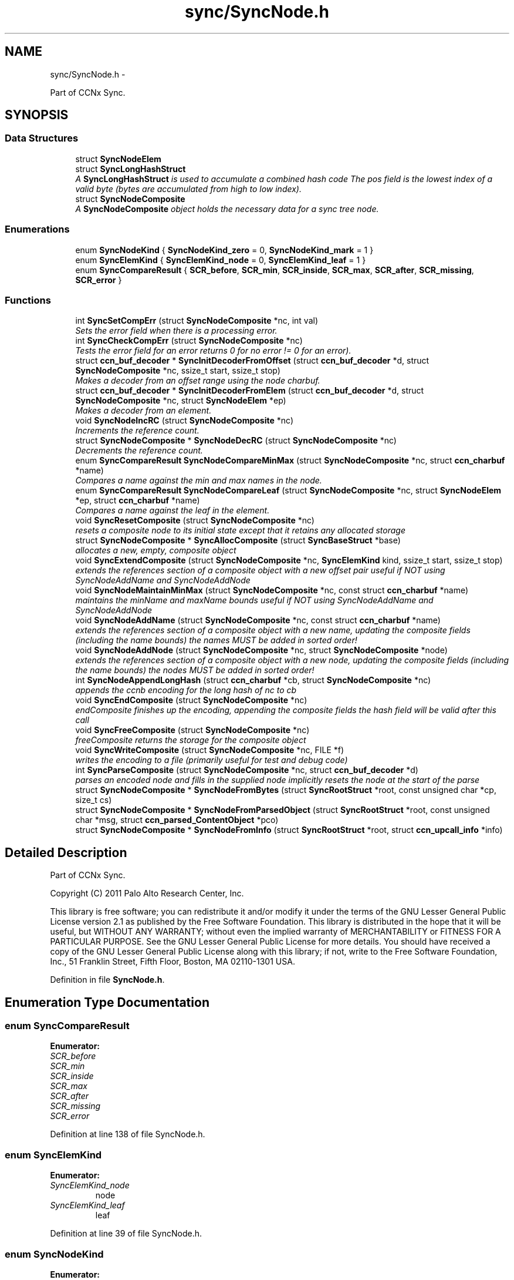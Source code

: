 .TH "sync/SyncNode.h" 3 "19 May 2013" "Version 0.7.2" "Content-Centric Networking in C" \" -*- nroff -*-
.ad l
.nh
.SH NAME
sync/SyncNode.h \- 
.PP
Part of CCNx Sync.  

.SH SYNOPSIS
.br
.PP
.SS "Data Structures"

.in +1c
.ti -1c
.RI "struct \fBSyncNodeElem\fP"
.br
.ti -1c
.RI "struct \fBSyncLongHashStruct\fP"
.br
.RI "\fIA \fBSyncLongHashStruct\fP is used to accumulate a combined hash code The pos field is the lowest index of a valid byte (bytes are accumulated from high to low index). \fP"
.ti -1c
.RI "struct \fBSyncNodeComposite\fP"
.br
.RI "\fIA \fBSyncNodeComposite\fP object holds the necessary data for a sync tree node. \fP"
.in -1c
.SS "Enumerations"

.in +1c
.ti -1c
.RI "enum \fBSyncNodeKind\fP { \fBSyncNodeKind_zero\fP =  0, \fBSyncNodeKind_mark\fP =  1 }"
.br
.ti -1c
.RI "enum \fBSyncElemKind\fP { \fBSyncElemKind_node\fP =  0, \fBSyncElemKind_leaf\fP =  1 }"
.br
.ti -1c
.RI "enum \fBSyncCompareResult\fP { \fBSCR_before\fP, \fBSCR_min\fP, \fBSCR_inside\fP, \fBSCR_max\fP, \fBSCR_after\fP, \fBSCR_missing\fP, \fBSCR_error\fP }"
.br
.in -1c
.SS "Functions"

.in +1c
.ti -1c
.RI "int \fBSyncSetCompErr\fP (struct \fBSyncNodeComposite\fP *nc, int val)"
.br
.RI "\fISets the error field when there is a processing error. \fP"
.ti -1c
.RI "int \fBSyncCheckCompErr\fP (struct \fBSyncNodeComposite\fP *nc)"
.br
.RI "\fITests the error field for an error returns 0 for no error != 0 for an error). \fP"
.ti -1c
.RI "struct \fBccn_buf_decoder\fP * \fBSyncInitDecoderFromOffset\fP (struct \fBccn_buf_decoder\fP *d, struct \fBSyncNodeComposite\fP *nc, ssize_t start, ssize_t stop)"
.br
.RI "\fIMakes a decoder from an offset range using the node charbuf. \fP"
.ti -1c
.RI "struct \fBccn_buf_decoder\fP * \fBSyncInitDecoderFromElem\fP (struct \fBccn_buf_decoder\fP *d, struct \fBSyncNodeComposite\fP *nc, struct \fBSyncNodeElem\fP *ep)"
.br
.RI "\fIMakes a decoder from an element. \fP"
.ti -1c
.RI "void \fBSyncNodeIncRC\fP (struct \fBSyncNodeComposite\fP *nc)"
.br
.RI "\fIIncrements the reference count. \fP"
.ti -1c
.RI "struct \fBSyncNodeComposite\fP * \fBSyncNodeDecRC\fP (struct \fBSyncNodeComposite\fP *nc)"
.br
.RI "\fIDecrements the reference count. \fP"
.ti -1c
.RI "enum \fBSyncCompareResult\fP \fBSyncNodeCompareMinMax\fP (struct \fBSyncNodeComposite\fP *nc, struct \fBccn_charbuf\fP *name)"
.br
.RI "\fICompares a name against the min and max names in the node. \fP"
.ti -1c
.RI "enum \fBSyncCompareResult\fP \fBSyncNodeCompareLeaf\fP (struct \fBSyncNodeComposite\fP *nc, struct \fBSyncNodeElem\fP *ep, struct \fBccn_charbuf\fP *name)"
.br
.RI "\fICompares a name against the leaf in the element. \fP"
.ti -1c
.RI "void \fBSyncResetComposite\fP (struct \fBSyncNodeComposite\fP *nc)"
.br
.RI "\fIresets a composite node to its initial state except that it retains any allocated storage \fP"
.ti -1c
.RI "struct \fBSyncNodeComposite\fP * \fBSyncAllocComposite\fP (struct \fBSyncBaseStruct\fP *base)"
.br
.RI "\fIallocates a new, empty, composite object \fP"
.ti -1c
.RI "void \fBSyncExtendComposite\fP (struct \fBSyncNodeComposite\fP *nc, \fBSyncElemKind\fP kind, ssize_t start, ssize_t stop)"
.br
.RI "\fIextends the references section of a composite object with a new offset pair useful if NOT using SyncNodeAddName and SyncNodeAddNode \fP"
.ti -1c
.RI "void \fBSyncNodeMaintainMinMax\fP (struct \fBSyncNodeComposite\fP *nc, const struct \fBccn_charbuf\fP *name)"
.br
.RI "\fImaintains the minName and maxName bounds useful if NOT using SyncNodeAddName and SyncNodeAddNode \fP"
.ti -1c
.RI "void \fBSyncNodeAddName\fP (struct \fBSyncNodeComposite\fP *nc, const struct \fBccn_charbuf\fP *name)"
.br
.RI "\fIextends the references section of a composite object with a new name, updating the composite fields (including the name bounds) the names MUST be added in sorted order! \fP"
.ti -1c
.RI "void \fBSyncNodeAddNode\fP (struct \fBSyncNodeComposite\fP *nc, struct \fBSyncNodeComposite\fP *node)"
.br
.RI "\fIextends the references section of a composite object with a new node, updating the composite fields (including the name bounds) the nodes MUST be added in sorted order! \fP"
.ti -1c
.RI "int \fBSyncNodeAppendLongHash\fP (struct \fBccn_charbuf\fP *cb, struct \fBSyncNodeComposite\fP *nc)"
.br
.RI "\fIappends the ccnb encoding for the long hash of nc to cb \fP"
.ti -1c
.RI "void \fBSyncEndComposite\fP (struct \fBSyncNodeComposite\fP *nc)"
.br
.RI "\fIendComposite finishes up the encoding, appending the composite fields the hash field will be valid after this call \fP"
.ti -1c
.RI "void \fBSyncFreeComposite\fP (struct \fBSyncNodeComposite\fP *nc)"
.br
.RI "\fIfreeComposite returns the storage for the composite object \fP"
.ti -1c
.RI "void \fBSyncWriteComposite\fP (struct \fBSyncNodeComposite\fP *nc, FILE *f)"
.br
.RI "\fIwrites the encoding to a file (primarily useful for test and debug code) \fP"
.ti -1c
.RI "int \fBSyncParseComposite\fP (struct \fBSyncNodeComposite\fP *nc, struct \fBccn_buf_decoder\fP *d)"
.br
.RI "\fIparses an encoded node and fills in the supplied node implicitly resets the node at the start of the parse \fP"
.ti -1c
.RI "struct \fBSyncNodeComposite\fP * \fBSyncNodeFromBytes\fP (struct \fBSyncRootStruct\fP *root, const unsigned char *cp, size_t cs)"
.br
.ti -1c
.RI "struct \fBSyncNodeComposite\fP * \fBSyncNodeFromParsedObject\fP (struct \fBSyncRootStruct\fP *root, const unsigned char *msg, struct \fBccn_parsed_ContentObject\fP *pco)"
.br
.ti -1c
.RI "struct \fBSyncNodeComposite\fP * \fBSyncNodeFromInfo\fP (struct \fBSyncRootStruct\fP *root, struct \fBccn_upcall_info\fP *info)"
.br
.in -1c
.SH "Detailed Description"
.PP 
Part of CCNx Sync. 

Copyright (C) 2011 Palo Alto Research Center, Inc.
.PP
This library is free software; you can redistribute it and/or modify it under the terms of the GNU Lesser General Public License version 2.1 as published by the Free Software Foundation. This library is distributed in the hope that it will be useful, but WITHOUT ANY WARRANTY; without even the implied warranty of MERCHANTABILITY or FITNESS FOR A PARTICULAR PURPOSE. See the GNU Lesser General Public License for more details. You should have received a copy of the GNU Lesser General Public License along with this library; if not, write to the Free Software Foundation, Inc., 51 Franklin Street, Fifth Floor, Boston, MA 02110-1301 USA. 
.PP
Definition in file \fBSyncNode.h\fP.
.SH "Enumeration Type Documentation"
.PP 
.SS "enum \fBSyncCompareResult\fP"
.PP
\fBEnumerator: \fP
.in +1c
.TP
\fB\fISCR_before \fP\fP
.TP
\fB\fISCR_min \fP\fP
.TP
\fB\fISCR_inside \fP\fP
.TP
\fB\fISCR_max \fP\fP
.TP
\fB\fISCR_after \fP\fP
.TP
\fB\fISCR_missing \fP\fP
.TP
\fB\fISCR_error \fP\fP

.PP
Definition at line 138 of file SyncNode.h.
.SS "enum \fBSyncElemKind\fP"
.PP
\fBEnumerator: \fP
.in +1c
.TP
\fB\fISyncElemKind_node \fP\fP
node 
.TP
\fB\fISyncElemKind_leaf \fP\fP
leaf 
.PP
Definition at line 39 of file SyncNode.h.
.SS "enum \fBSyncNodeKind\fP"
.PP
\fBEnumerator: \fP
.in +1c
.TP
\fB\fISyncNodeKind_zero \fP\fP
no bits set 
.TP
\fB\fISyncNodeKind_mark \fP\fP
mark bit (TBD) 
.PP
Definition at line 34 of file SyncNode.h.
.SH "Function Documentation"
.PP 
.SS "struct \fBSyncNodeComposite\fP* SyncAllocComposite (struct \fBSyncBaseStruct\fP * base)\fC [read]\fP"
.PP
allocates a new, empty, composite object 
.PP
Definition at line 157 of file SyncNode.c.
.PP
Referenced by extractNode(), MakeNodeFromNames(), node_from_names(), node_from_nodes(), nodeFromNodes(), SyncCacheEntryFetch(), SyncNodeFromBytes(), testEncodeDecode(), and testGenComposite().
.SS "int SyncCheckCompErr (struct \fBSyncNodeComposite\fP * nc)"
.PP
Tests the error field for an error returns 0 for no error != 0 for an error). 
.PP
Definition at line 38 of file SyncNode.c.
.PP
Referenced by SyncEndComposite(), and SyncParseComposite().
.SS "void SyncEndComposite (struct \fBSyncNodeComposite\fP * nc)"
.PP
endComposite finishes up the encoding, appending the composite fields the hash field will be valid after this call 
.PP
Definition at line 262 of file SyncNode.c.
.PP
Referenced by MakeNodeFromNames(), node_from_names(), node_from_nodes(), nodeFromNodes(), and testGenComposite().
.SS "void SyncExtendComposite (struct \fBSyncNodeComposite\fP * nc, \fBSyncElemKind\fP kind, ssize_t start, ssize_t stop)"
.PP
extends the references section of a composite object with a new offset pair useful if NOT using SyncNodeAddName and SyncNodeAddNode 
.PP
Definition at line 168 of file SyncNode.c.
.PP
Referenced by SyncNodeAddName(), SyncNodeAddNode(), and SyncParseComposite().
.SS "void SyncFreeComposite (struct \fBSyncNodeComposite\fP * nc)"
.PP
freeComposite returns the storage for the composite object 
.PP
Definition at line 291 of file SyncNode.c.
.PP
Referenced by extractNode(), newNodeCommon(), SyncCacheEntryFetch(), SyncNodeDecRC(), SyncNodeFromBytes(), and testEncodeDecode().
.SS "struct \fBccn_buf_decoder\fP* SyncInitDecoderFromElem (struct \fBccn_buf_decoder\fP * d, struct \fBSyncNodeComposite\fP * nc, struct \fBSyncNodeElem\fP * ep)\fC [read]\fP"
.PP
Makes a decoder from an element. 
.PP
Definition at line 54 of file SyncNode.c.
.PP
Referenced by extractBuf().
.SS "struct \fBccn_buf_decoder\fP* SyncInitDecoderFromOffset (struct \fBccn_buf_decoder\fP * d, struct \fBSyncNodeComposite\fP * nc, ssize_t start, ssize_t stop)\fC [read]\fP"
.PP
Makes a decoder from an offset range using the node charbuf. 
.PP
Definition at line 43 of file SyncNode.c.
.PP
Referenced by cacheEntryForElem(), printTreeInner(), SyncNodeCompareLeaf(), SyncTreeGenerateNames(), and SyncTreeWorkerPush().
.SS "void SyncNodeAddName (struct \fBSyncNodeComposite\fP * nc, const struct \fBccn_charbuf\fP * name)"
.PP
extends the references section of a composite object with a new name, updating the composite fields (including the name bounds) the names MUST be added in sorted order! 
.PP
Definition at line 217 of file SyncNode.c.
.PP
Referenced by MakeNodeFromNames(), node_from_names(), and testGenComposite().
.SS "void SyncNodeAddNode (struct \fBSyncNodeComposite\fP * nc, struct \fBSyncNodeComposite\fP * node)"
.PP
extends the references section of a composite object with a new node, updating the composite fields (including the name bounds) the nodes MUST be added in sorted order! 
.PP
Definition at line 230 of file SyncNode.c.
.PP
Referenced by node_from_nodes(), and nodeFromNodes().
.SS "int SyncNodeAppendLongHash (struct \fBccn_charbuf\fP * cb, struct \fBSyncNodeComposite\fP * nc)"
.PP
appends the ccnb encoding for the long hash of nc to cb 
.PP
Definition at line 249 of file SyncNode.c.
.PP
Referenced by SyncEndComposite(), and SyncNodeAddNode().
.SS "enum \fBSyncCompareResult\fP SyncNodeCompareLeaf (struct \fBSyncNodeComposite\fP * nc, struct \fBSyncNodeElem\fP * ep, struct \fBccn_charbuf\fP * name)"
.PP
Compares a name against the leaf in the element. 
.PP
Definition at line 100 of file SyncNode.c.
.PP
Referenced by merge_names(), SyncTreeLookupName(), and SyncTreeMergeNames().
.SS "enum \fBSyncCompareResult\fP SyncNodeCompareMinMax (struct \fBSyncNodeComposite\fP * nc, struct \fBccn_charbuf\fP * name)"
.PP
Compares a name against the min and max names in the node. 
.PP
Definition at line 85 of file SyncNode.c.
.PP
Referenced by BuildTree(), doComparison(), and SyncTreeLookupName().
.SS "struct \fBSyncNodeComposite\fP* SyncNodeDecRC (struct \fBSyncNodeComposite\fP * nc)\fC [read]\fP"
.PP
Decrements the reference count. \fBReturns:\fP
.RS 4
nc if the resulting count is > 0. 
.PP
NULL if the resulting count == 0 (and frees the node). 
.RE
.PP

.PP
Definition at line 69 of file SyncNode.c.
.PP
Referenced by localFreeEntry(), my_response(), newNodeCommon(), purgeOldEntries(), and SyncFreeNodeAccum().
.SS "struct \fBSyncNodeComposite\fP* SyncNodeFromBytes (struct \fBSyncRootStruct\fP * root, const unsigned char * cp, size_t cs)\fC [read]\fP"
.PP
Definition at line 440 of file SyncNode.c.
.PP
Referenced by SyncNodeFromParsedObject().
.SS "struct \fBSyncNodeComposite\fP* SyncNodeFromInfo (struct \fBSyncRootStruct\fP * root, struct \fBccn_upcall_info\fP * info)\fC [read]\fP"
.PP
Definition at line 469 of file SyncNode.c.
.SS "struct \fBSyncNodeComposite\fP* SyncNodeFromParsedObject (struct \fBSyncRootStruct\fP * root, const unsigned char * msg, struct \fBccn_parsed_ContentObject\fP * pco)\fC [read]\fP"
.PP
Definition at line 454 of file SyncNode.c.
.PP
Referenced by start_node_fetch(), and SyncNodeFromInfo().
.SS "void SyncNodeIncRC (struct \fBSyncNodeComposite\fP * nc)"
.PP
Increments the reference count. 
.PP
Definition at line 63 of file SyncNode.c.
.PP
Referenced by my_response(), newNodeCommon(), start_node_fetch(), SyncAccumNode(), SyncCacheEntryFetch(), SyncRemoteFetchResponse(), and SyncRootAdviseResponse().
.SS "void SyncNodeMaintainMinMax (struct \fBSyncNodeComposite\fP * nc, const struct \fBccn_charbuf\fP * name)"
.PP
maintains the minName and maxName bounds useful if NOT using SyncNodeAddName and SyncNodeAddNode 
.PP
Definition at line 194 of file SyncNode.c.
.PP
Referenced by SyncNodeAddName(), and SyncNodeAddNode().
.SS "int SyncParseComposite (struct \fBSyncNodeComposite\fP * nc, struct \fBccn_buf_decoder\fP * d)"
.PP
parses an encoded node and fills in the supplied node implicitly resets the node at the start of the parse \fBReturns:\fP
.RS 4
nc->err 
.RE
.PP

.PP
Definition at line 310 of file SyncNode.c.
.PP
Referenced by extractNode(), SyncCacheEntryFetch(), SyncNodeFromBytes(), and testEncodeDecode().
.SS "void SyncResetComposite (struct \fBSyncNodeComposite\fP * nc)"
.PP
resets a composite node to its initial state except that it retains any allocated storage 
.PP
Definition at line 128 of file SyncNode.c.
.PP
Referenced by SyncAllocComposite(), SyncFreeComposite(), and SyncParseComposite().
.SS "int SyncSetCompErr (struct \fBSyncNodeComposite\fP * nc, int val)"
.PP
Sets the error field when there is a processing error. 
.PP
Definition at line 31 of file SyncNode.c.
.PP
Referenced by SyncEndComposite(), and SyncParseComposite().
.SS "void SyncWriteComposite (struct \fBSyncNodeComposite\fP * nc, FILE * f)"
.PP
writes the encoding to a file (primarily useful for test and debug code) 
.PP
Definition at line 304 of file SyncNode.c.
.PP
Referenced by testEncodeDecode(), and testReadBuilder().
.SH "Author"
.PP 
Generated automatically by Doxygen for Content-Centric Networking in C from the source code.
